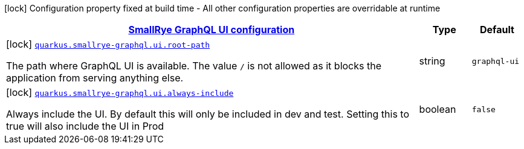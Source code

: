 [.configuration-legend]
icon:lock[title=Fixed at build time] Configuration property fixed at build time - All other configuration properties are overridable at runtime
[.configuration-reference, cols="80,.^10,.^10"]
|===

h|[[quarkus-smallrye-graphql-config-group-small-rye-graph-qlui-config_quarkus.smallrye-graphql.ui-smallrye-graphql-ui-configuration]]link:#quarkus-smallrye-graphql-config-group-small-rye-graph-qlui-config_quarkus.smallrye-graphql.ui-smallrye-graphql-ui-configuration[SmallRye GraphQL UI configuration]

h|Type
h|Default

a|icon:lock[title=Fixed at build time] [[quarkus-smallrye-graphql-config-group-small-rye-graph-qlui-config_quarkus.smallrye-graphql.ui.root-path]]`link:#quarkus-smallrye-graphql-config-group-small-rye-graph-qlui-config_quarkus.smallrye-graphql.ui.root-path[quarkus.smallrye-graphql.ui.root-path]`

[.description]
--
The path where GraphQL UI is available. The value `/` is not allowed as it blocks the application from serving anything else.
--|string 
|`graphql-ui`


a|icon:lock[title=Fixed at build time] [[quarkus-smallrye-graphql-config-group-small-rye-graph-qlui-config_quarkus.smallrye-graphql.ui.always-include]]`link:#quarkus-smallrye-graphql-config-group-small-rye-graph-qlui-config_quarkus.smallrye-graphql.ui.always-include[quarkus.smallrye-graphql.ui.always-include]`

[.description]
--
Always include the UI. By default this will only be included in dev and test. Setting this to true will also include the UI in Prod
--|boolean 
|`false`

|===